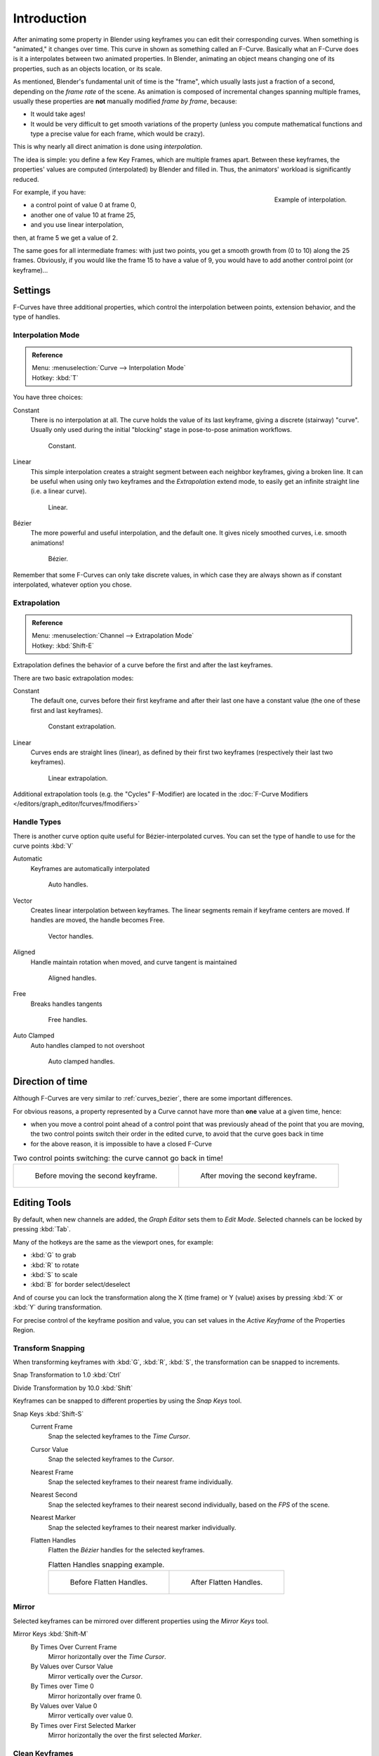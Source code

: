 ..    TODO/Review: {{review|text= move direction of time?}}.

************
Introduction
************

After animating some property in Blender using keyframes you can edit their corresponding curves.
When something is "animated," it changes over time. This curve in shown as something called an F-Curve.
Basically what an F-Curve does is it a interpolates between two animated properties. In Blender,
animating an object means changing one of its properties, such as an objects location, or its scale.

As mentioned, Blender's fundamental unit of time is the "frame",
which usually lasts just a fraction of a second, depending on the *frame rate* of the scene.
As animation is composed of incremental changes spanning multiple frames,
usually these properties are **not** manually modified *frame by frame*, because:

- It would take ages!
- It would be very difficult to get smooth variations of the property
  (unless you compute mathematical functions and type a precise value for each frame, which would be crazy).

This is why nearly all direct animation is done using *interpolation*.

The idea is simple: you define a few Key Frames, which are multiple frames apart.
Between these keyframes, the properties' values are computed (interpolated)
by Blender and filled in. Thus, the animators' workload is significantly reduced.

.. figure:: /images/animation-f-curves-concept.jpg
   :align: right
   :width: 200px

   Example of interpolation.

For example, if you have:

- a control point of value 0 at frame 0,
- another one of value 10 at frame 25,
- and you use linear interpolation,

then, at frame 5 we get a value of 2.

The same goes for all intermediate frames: with just two points,
you get a smooth growth from (0 to 10) along the 25 frames.
Obviously, if you would like the frame 15 to have a value of 9,
you would have to add another control point (or keyframe)...


Settings
========

F-Curves have three additional properties, which control the interpolation between points,
extension behavior, and the type of handles.


Interpolation Mode
------------------

.. admonition:: Reference
   :class: refbox

   | Menu:     :menuselection:`Curve --> Interpolation Mode`
   | Hotkey:   :kbd:`T`


You have three choices:

Constant
   There is no interpolation at all. The curve holds the value of its last keyframe,
   giving a discrete (stairway) "curve".
   Usually only used during the initial "blocking" stage in pose-to-pose animation workflows.

   .. figure:: /images/fcurve-constant.jpg
      :width: 300px

      Constant.


Linear
   This simple interpolation creates a straight segment between each neighbor keyframes, giving a broken line.
   It can be useful when using only two keyframes and the *Extrapolation* extend mode,
   to easily get an infinite straight line (i.e. a linear curve).

   .. figure:: /images/fcurve-linear.jpg
      :width: 300px

      Linear.


Bézier
   The more powerful and useful interpolation, and the default one.
   It gives nicely smoothed curves, i.e. smooth animations!

   .. figure:: /images/fcurve-clean1.jpg
      :width: 300px

      Bézier.


Remember that some F-Curves can only take discrete values,
in which case they are always shown as if constant interpolated, whatever option you chose.


Extrapolation
-------------

.. admonition:: Reference
   :class: refbox

   | Menu:     :menuselection:`Channel --> Extrapolation Mode`
   | Hotkey:   :kbd:`Shift-E`


Extrapolation defines the behavior of a curve before the first and after the last keyframes.

There are two basic extrapolation modes:

Constant
   The default one, curves before their first keyframe and after their last one have a constant value
   (the one of these first and last keyframes).

   .. figure:: /images/fcurve-extrapolate1.jpg
      :width: 300px

      Constant extrapolation.


Linear
   Curves ends are straight lines (linear), as defined by their first two keyframes
   (respectively their last two keyframes).

   .. figure:: /images/fcurve-extrapolate2.jpg
      :width: 300px

      Linear extrapolation.


Additional extrapolation tools (e.g. the "Cycles" F-Modifier)
are located in the :doc:`F-Curve Modifiers </editors/graph_editor/fcurves/fmodifiers>`


Handle Types
------------

There is another curve option quite useful for Bézier-interpolated curves.
You can set the type of handle to use for the curve points :kbd:`V`

Automatic
   Keyframes are automatically interpolated

   .. figure:: /images/fcurve-auto.jpg
      :width: 400px

      Auto handles.


Vector
   Creates linear interpolation between keyframes.
   The linear segments remain if keyframe centers are moved. If handles are moved, the handle becomes Free.

   .. figure:: /images/fcurve-vector.jpg
      :width: 400px

      Vector handles.


Aligned
   Handle maintain rotation when moved, and curve tangent is maintained

   .. figure:: /images/fcurve-aligned.jpg
      :width: 400px

      Aligned handles.


Free
   Breaks handles tangents

   .. figure:: /images/fcurve-free.jpg
      :width: 400px

      Free handles.


Auto Clamped
   Auto handles clamped to not overshoot

   .. figure:: /images/fcurve-autoclamped.jpg
      :width: 400px

      Auto clamped handles.


Direction of time
=================

Although F-Curves are very similar to :ref:`curves_bezier`,
there are some important differences.

For obvious reasons, a property represented by a Curve
cannot have more than **one** value at a given time, hence:

- when you move a control point ahead of a control point that was previously ahead of the point that you are moving,
  the two control points switch their order in the edited curve, to avoid that the curve goes back in time
- for the above reason, it is impossible to have a closed F-Curve

.. list-table::
   Two control points switching: the curve cannot go back in time!

   * - .. figure:: /images/animation-f-curves-moving-1.jpg

          Before moving the second keyframe.

     - .. figure:: /images/animation-f-curves-moving-2.jpg

          After moving the second keyframe.


Editing Tools
=============

By default, when new channels are added, the *Graph Editor* sets them to *Edit Mode*.
Selected channels can be locked by pressing :kbd:`Tab`.

Many of the hotkeys are the same as the viewport ones, for example:

- :kbd:`G` to grab
- :kbd:`R` to rotate
- :kbd:`S` to scale
- :kbd:`B` for border select/deselect

And of course you can lock the transformation along the X (time frame) or Y
(value) axises by pressing :kbd:`X` or :kbd:`Y` during transformation.

For precise control of the keyframe position and value,
you can set values in the *Active Keyframe* of the Properties Region.


Transform Snapping
------------------

When transforming keyframes with :kbd:`G`, :kbd:`R`, :kbd:`S`,
the transformation can be snapped to increments.

Snap Transformation to 1.0 :kbd:`Ctrl`

Divide Transformation by 10.0 :kbd:`Shift`

Keyframes can be snapped to different properties by using the *Snap Keys* tool.

Snap Keys :kbd:`Shift-S`
   Current Frame
      Snap the selected keyframes to the *Time Cursor*.
   Cursor Value
      Snap the selected keyframes to the *Cursor*.
   Nearest Frame
      Snap the selected keyframes to their nearest frame individually.
   Nearest Second
      Snap the selected keyframes to their nearest second individually, based on the *FPS* of the scene.
   Nearest Marker
      Snap the selected keyframes to their nearest marker individually.
   Flatten Handles
      Flatten the *Bézier* handles for the selected keyframes.

      .. list-table::
         Flatten Handles snapping example.

         * - .. figure:: /images/animation-f-curves-flatten-handles-1.jpg
                :width: 200px

                Before Flatten Handles.

           - .. figure:: /images/animation-f-curves-flatten-handles-2.jpg
                :width: 200px

                After Flatten Handles.


Mirror
------

Selected keyframes can be mirrored over different properties using the *Mirror Keys*
tool.

Mirror Keys :kbd:`Shift-M`
   By Times Over Current Frame
      Mirror horizontally over the *Time Cursor*.
   By Values over Cursor Value
      Mirror vertically over the *Cursor*.
   By Times over Time 0
      Mirror horizontally over frame 0.
   By Values over Value 0
      Mirror vertically over value 0.
   By Times over First Selected Marker
      Mirror horizontally the over the first selected *Marker*.


Clean Keyframes
---------------

*Clean Keyframes* resets the keyframe tangents to their auto-clamped shape,
if they have been modified. *Clean Keyframes* :kbd:`O`

.. list-table::

   * - .. figure:: /images/fcurve-clean1.jpg
          :width: 300px

          F-Curve before cleaning.

     - .. figure:: /images/fcurve-clean2.jpg
          :width: 300px

          F-Curve after cleaning.


Smoothing
---------

.. admonition:: Reference
   :class: refbox

   | Menu:     :menuselection:`Key --> Smooth Keys`
   | Hotkey:   :kbd:`Alt-O`


There is also an option to smooth the selected curves , but beware: its algorithm seems to be
to divide by two the distance between each keyframe and the average linear value of the curve,
without any setting, which gives quite a strong smoothing! Note that the first and last keys
seem to be never modified by this tool.

.. list-table::

   * - .. figure:: /images/fcurve-clean1.jpg
          :width: 300px

          F-Curve before smoothing.

     - .. figure:: /images/fcurve-smooth.jpg
          :width: 300px

          F-Curve after smoothing.


Sampling and Baking Keyframes
-----------------------------

Sample Keyframes :kbd:`Shift-O`
   Sampling a set a keyframes replaces interpolated values with a new keyframe for each frame.

   .. list-table::

      * - .. figure:: /images/fcurve-sample.jpg
             :width: 300px

             F-Curve before sampling.

        - .. figure:: /images/fcurve-sample2.jpg
             :width: 300px

             F-Curve after sampling.


Bake Curves :kbd:`Alt-C`
   Baking a curve replaces it with a set of sampled points, and removes the ability to edit the curve.
